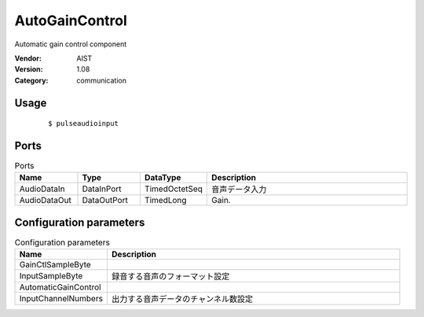 AutoGainControl
===============
Automatic gain control component

:Vendor: AIST
:Version: 1.08
:Category: communication

Usage
-----

  ::

  $ pulseaudioinput


Ports
-----
.. csv-table:: Ports
   :header: "Name", "Type", "DataType", "Description"
   :widths: 8, 8, 8, 26
   
   "AudioDataIn", "DataInPort", "TimedOctetSeq", "音声データ入力"
   "AudioDataOut", "DataOutPort", "TimedLong", "Gain."

.. digraph:: comp

   rankdir=LR;
   AutoGainControl [shape=Mrecord, label="AutoGainControl"];
   AudioDataIn [shape=plaintext, label="AudioDataIn"];
   AudioDataIn -> AutoGainControl;
   AudioDataOut [shape=plaintext, label="AudioDataOut"];
   AutoGainControl -> AudioDataOut;

Configuration parameters
------------------------
.. csv-table:: Configuration parameters
   :header: "Name", "Description"
   :widths: 12, 38
   
   "GainCtlSampleByte", ""
   "InputSampleByte", "録音する音声のフォーマット設定"
   "AutomaticGainControl", ""
   "InputChannelNumbers", "出力する音声データのチャンネル数設定"

